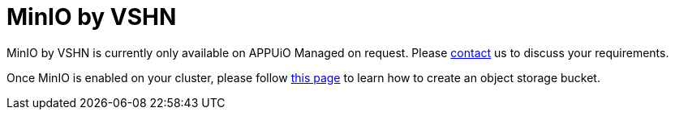 = MinIO by VSHN

MinIO by VSHN is currently only available on APPUiO Managed on request.
Please https://www.vshn.ch/en/contact/[contact^] us to discuss your requirements.

Once MinIO is enabled on your cluster, please follow xref:object-storage/create.adoc[this page] to learn how to create an object storage bucket.
